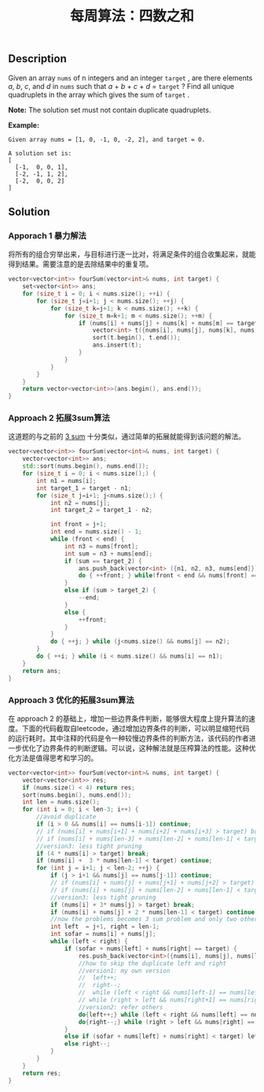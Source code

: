 #+BEGIN_COMMENT
.. title: 每周算法：四数之和
.. slug: algorithm-weekly-four-sum
.. date: 2018-09-21 09:56:09 UTC+08:00
.. tags: algorithm, leetcode
.. category: algorithm
.. link: https://leetcode.com/problems/4sum/description/
.. description:
.. type: text
#+END_COMMENT

#+TITLE: 每周算法：四数之和

** Description
Given an array =nums= of n integers and an integer =target= , are there elements /a/, /b/, /c/, and /d/ in =nums= such that /a/ + /b/ + /c/ + /d/ = =target= ? Find all unique quadruplets in the array which gives the sum of =target= .

*Note:*
The solution set must not contain duplicate quadruplets.

*Example:*
#+BEGIN_EXAMPLE
Given array nums = [1, 0, -1, 0, -2, 2], and target = 0.

A solution set is:
[
  [-1,  0, 0, 1],
  [-2, -1, 1, 2],
  [-2,  0, 0, 2]
]
#+END_EXAMPLE

** Solution

*** Apporach 1 暴力解法
将所有的组合穷举出来，与目标进行逐一比对，将满足条件的组合收集起来，就能得到结果。需要注意的是去除结果中的重复项。
#+BEGIN_SRC cpp
vector<vector<int>> fourSum(vector<int>& nums, int target) {
    set<vector<int>> ans;
    for (size_t i = 0; i < nums.size(); ++i) {
        for (size_t j=i+1; j < nums.size(); ++j) {
            for (size_t k=j+1; k < nums.size(); ++k) {
                for (size_t m=k+1; m < nums.size(); ++m) {
                    if (nums[i] + nums[j] + nums[k] + nums[m] == target) {
                        vector<int> t({nums[i], nums[j], nums[k], nums[m]});
                        sort(t.begin(), t.end());
                        ans.insert(t);
                    }
                }
            }
        }
    }
    return vector<vector<int>>(ans.begin(), ans.end());
}
#+END_SRC

*** Approach 2 拓展3sum算法
这道题的与之前的 [[link:/posts/algorithm-weekly-three-sum/][3 sum]] 十分类似，通过简单的拓展就能得到该问题的解法。
#+BEGIN_SRC cpp
vector<vector<int>> fourSum(vector<int>& nums, int target) {
    vector<vector<int>> ans;
    std::sort(nums.begin(), nums.end());
    for (size_t i = 0; i < nums.size();) {
        int n1 = nums[i];
        int target_1 = target - n1;
        for (size_t j=i+1; j<nums.size();) {
            int n2 = nums[j];
            int target_2 = target_1 - n2;

            int front = j+1;
            int end = nums.size() - 1;
            while (front < end) {
                int n3 = nums[front];
                int sum = n3 + nums[end];
                if (sum == target_2) {
                    ans.push_back(vector<int> ({n1, n2, n3, nums[end]}));
                    do { ++front; } while(front < end && nums[front] == n3);
                }
                else if (sum > target_2) {
                    --end;
                }
                else {
                    ++front;
                }
            }
            do { ++j; } while (j<nums.size() && nums[j] == n2);
        }
        do { ++i; } while (i < nums.size() && nums[i] == n1);
    }
    return ans;
}
#+END_SRC

*** Approach 3 优化的拓展3sum算法
在 approach 2 的基础上，增加一些边界条件判断，能够很大程度上提升算法的速度。下面的代码截取自leetcode，通过增加边界条件的判断，可以明显缩短代码的运行耗时。其中注释的代码是令一种较慢边界条件的判断方法，该代码的作者进一步优化了边界条件的判断逻辑。可以说，这种解法就是压榨算法的性能。这种优化方法是值得思考和学习的。
#+BEGIN_SRC cpp
vector<vector<int>> fourSum(vector<int>& nums, int target) {
    vector<vector<int>> res;
    if (nums.size() < 4) return res;
    sort(nums.begin(), nums.end());
    int len = nums.size();
    for (int i = 0; i < len-3; i++) {
        //avoid duplicate
        if (i > 0 && nums[i] == nums[i-1]) continue;
        // if (nums[i] + nums[i+1] + nums[i+2] + nums[i+3] > target) break;
        // if (nums[i] + nums[len-3] + nums[len-2] + nums[len-1] < target) continue;
        //version3: less tight pruning
        if (4 * nums[i] > target) break;
        if (nums[i] +  3 * nums[len-1] < target) continue;
        for (int j = i+1; j < len-2; ++j) {
            if (j > i+1 && nums[j] == nums[j-1]) continue;
            // if (nums[i] + nums[j] + nums[j+1] + nums[j+2] > target) break;
            // if (nums[i] + nums[j] + nums[len-2] + nums[len-1] < target) continue;
            //version3: less tight pruning
            if (nums[i] + 3* nums[j] > target) break;
            if (nums[i] + nums[j] + 2 * nums[len-1] < target) continue;
            //now the problems becomes 3 sum problem and only two other elements only to be considered
            int left  = j+1, right = len-1;
            int sofar = nums[i] + nums[j];
            while (left < right) {
                if (sofar + nums[left] + nums[right] == target) {
                    res.push_back(vector<int>({nums[i], nums[j], nums[left], nums[right]}));
                    //how to skip the duplicate left and right
                    //version1: my own version
                    //  left++;
                    //  right--;
                    //  while (left < right && nums[left-1] == nums[left])  ++left;
                    // while (right > left && nums[right+1] == nums[right]) --right;
                    //version2: refer others
                    do{left++;} while (left < right && nums[left] == nums[left-1]);
                    do{right--;} while (right > left && nums[right] == nums[right+1]);
                }
                else if (sofar + nums[left] + nums[right] < target) left++;
                else right--;
            }
        }
    }
    return res;
}
#+END_SRC
